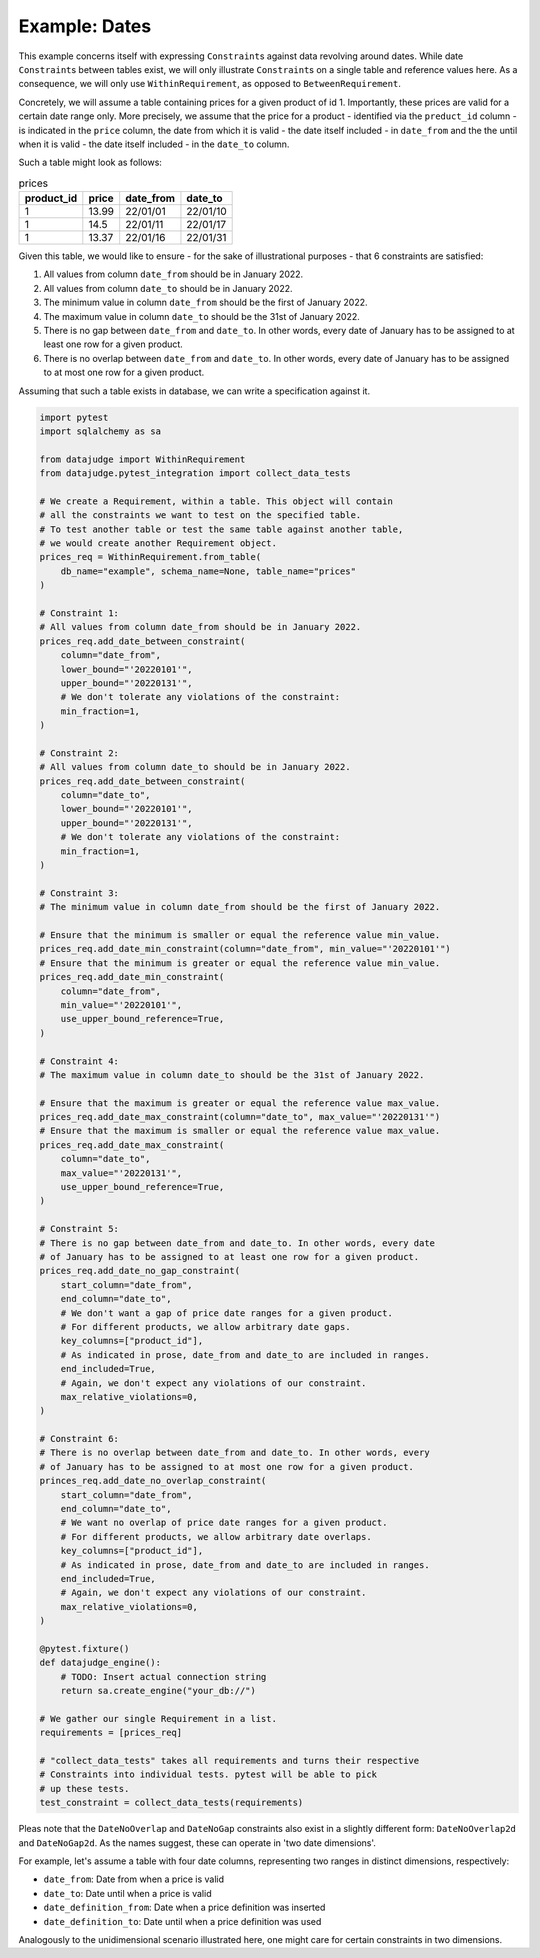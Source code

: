 Example: Dates
==============

This example concerns itself with expressing ``Constraint``\s against data revolving
around dates. While date ``Constraint``\s between tables exist, we will only illustrate
``Constraint``\s on a single table and reference values here. As a consequence, we will
only use ``WithinRequirement``, as opposed to ``BetweenRequirement``.

Concretely, we will assume a table containing prices for a given product of id 1.
Importantly, these prices are valid for a certain date range only. More precisely,
we assume that the price for a product - identified via the ``preduct_id`` column
- is indicated in the ``price`` column, the date from which it is valid - the date
itself included - in ``date_from`` and the the until when it is valid - the date
itself included - in the ``date_to`` column.

Such a table might look as follows:

.. list-table:: prices
   :header-rows: 1

   * - product_id
     - price
     - date_from
     - date_to
   * - 1
     - 13.99
     - 22/01/01
     - 22/01/10
   * - 1
     - 14.5
     - 22/01/11
     - 22/01/17
   * - 1
     - 13.37
     - 22/01/16
     - 22/01/31

Given this table, we would like to ensure - for the sake of illustrational purposes -
that 6 constraints are satisfied:

1. All values from column ``date_from`` should be in January 2022.
2. All values from column ``date_to`` should be in January 2022.
3. The minimum value in column ``date_from`` should be the first of January 2022.
4. The maximum value in column ``date_to`` should be the 31st of January 2022.
5. There is no gap between ``date_from`` and ``date_to``. In other words, every date
   of January has to be assigned to at least one row for a given product.
6. There is no overlap between ``date_from`` and ``date_to``. In other words, every
   date of January has to be assigned to at most one row for a given product.


Assuming that such a table exists in database, we can write a specification against it.

.. code-block:: python

    import pytest
    import sqlalchemy as sa

    from datajudge import WithinRequirement
    from datajudge.pytest_integration import collect_data_tests

    # We create a Requirement, within a table. This object will contain
    # all the constraints we want to test on the specified table.
    # To test another table or test the same table against another table,
    # we would create another Requirement object.
    prices_req = WithinRequirement.from_table(
        db_name="example", schema_name=None, table_name="prices"
    )

    # Constraint 1:
    # All values from column date_from should be in January 2022.
    prices_req.add_date_between_constraint(
        column="date_from",
	lower_bound="'20220101'",
	upper_bound="'20220131'",
	# We don't tolerate any violations of the constraint:
	min_fraction=1,
    )

    # Constraint 2:
    # All values from column date_to should be in January 2022.
    prices_req.add_date_between_constraint(
        column="date_to",
	lower_bound="'20220101'",
	upper_bound="'20220131'",
	# We don't tolerate any violations of the constraint:
	min_fraction=1,
    )

    # Constraint 3:
    # The minimum value in column date_from should be the first of January 2022.

    # Ensure that the minimum is smaller or equal the reference value min_value.
    prices_req.add_date_min_constraint(column="date_from", min_value="'20220101'")
    # Ensure that the minimum is greater or equal the reference value min_value.
    prices_req.add_date_min_constraint(
        column="date_from",
	min_value="'20220101'",
	use_upper_bound_reference=True,
    )

    # Constraint 4:
    # The maximum value in column date_to should be the 31st of January 2022.

    # Ensure that the maximum is greater or equal the reference value max_value.
    prices_req.add_date_max_constraint(column="date_to", max_value="'20220131'")
    # Ensure that the maximum is smaller or equal the reference value max_value.
    prices_req.add_date_max_constraint(
        column="date_to",
	max_value="'20220131'",
	use_upper_bound_reference=True,
    )

    # Constraint 5:
    # There is no gap between date_from and date_to. In other words, every date
    # of January has to be assigned to at least one row for a given product.
    prices_req.add_date_no_gap_constraint(
        start_column="date_from",
	end_column="date_to",
	# We don't want a gap of price date ranges for a given product.
	# For different products, we allow arbitrary date gaps.
	key_columns=["product_id"],
	# As indicated in prose, date_from and date_to are included in ranges.
	end_included=True,
	# Again, we don't expect any violations of our constraint.
	max_relative_violations=0,
    )

    # Constraint 6:
    # There is no overlap between date_from and date_to. In other words, every
    # of January has to be assigned to at most one row for a given product.
    princes_req.add_date_no_overlap_constraint(
        start_column="date_from",
	end_column="date_to",
	# We want no overlap of price date ranges for a given product.
	# For different products, we allow arbitrary date overlaps.
	key_columns=["product_id"],
	# As indicated in prose, date_from and date_to are included in ranges.
	end_included=True,
	# Again, we don't expect any violations of our constraint.
	max_relative_violations=0,
    )

    @pytest.fixture()
    def datajudge_engine():
	# TODO: Insert actual connection string
        return sa.create_engine("your_db://")

    # We gather our single Requirement in a list.
    requirements = [prices_req]

    # "collect_data_tests" takes all requirements and turns their respective
    # Constraints into individual tests. pytest will be able to pick
    # up these tests.
    test_constraint = collect_data_tests(requirements)

Pleas note that the ``DateNoOverlap`` and ``DateNoGap`` constraints also exist
in a slightly different form: ``DateNoOverlap2d`` and ``DateNoGap2d``.
As the names suggest, these can operate in 'two date dimensions'.

For example, let's assume a table with four date columns, representing two
ranges in distinct dimensions, respectively:

* ``date_from``: Date from when a price is valid
* ``date_to``: Date until when a price is valid
* ``date_definition_from``: Date when a price definition was inserted
* ``date_definition_to``: Date until when a price definition was used

Analogously to the unidimensional scenario illustrated here, one might care
for certain constraints in two dimensions.
